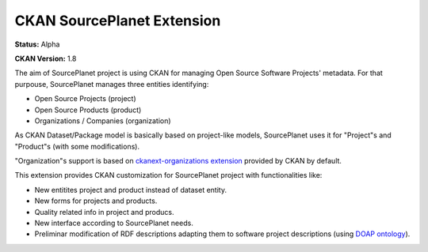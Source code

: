 CKAN SourcePlanet Extension
===========================

**Status:** Alpha

**CKAN Version:** 1.8

The aim of SourcePlanet project is using CKAN for managing Open Source Software Projects' metadata. For that purpouse, SourcePlanet manages three entities identifying:

- Open Source Projects (project)
- Open Source Products (product)
- Organizations / Companies (organization)

As CKAN Dataset/Package model is basically based on project-like models, SourcePlanet uses it for "Project"s and "Product"s (with some modifications).

"Organization"s support is based on `ckanext-organizations extension <https://github.com/okfn/ckan/tree/master/ckanext/organizations>`_ provided by CKAN by default.

This extension provides CKAN customization for SourcePlanet project with functionalities like:

- New entitites project and product instead of dataset entity.
- New forms for projects and products.
- Quality related info in project and producs.
- New interface according to SourcePlanet needs.
- Preliminar modification of RDF descriptions adapting them to software project descriptions (using `DOAP ontology <https://github.com/edumbill/doap>`_).
